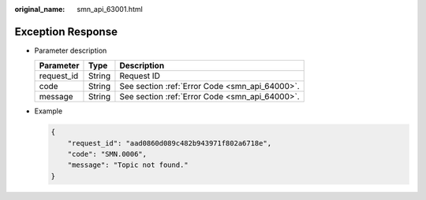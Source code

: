 :original_name: smn_api_63001.html

.. _smn_api_63001:

Exception Response
==================

-  Parameter description

   ========== ====== ==============================================
   Parameter  Type   Description
   ========== ====== ==============================================
   request_id String Request ID
   code       String See section :ref:`Error Code <smn_api_64000>`.
   message    String See section :ref:`Error Code <smn_api_64000>`.
   ========== ====== ==============================================

-  Example

   .. code-block::

      {
          "request_id": "aad0860d089c482b943971f802a6718e",
          "code": "SMN.0006",
          "message": "Topic not found."
      }
